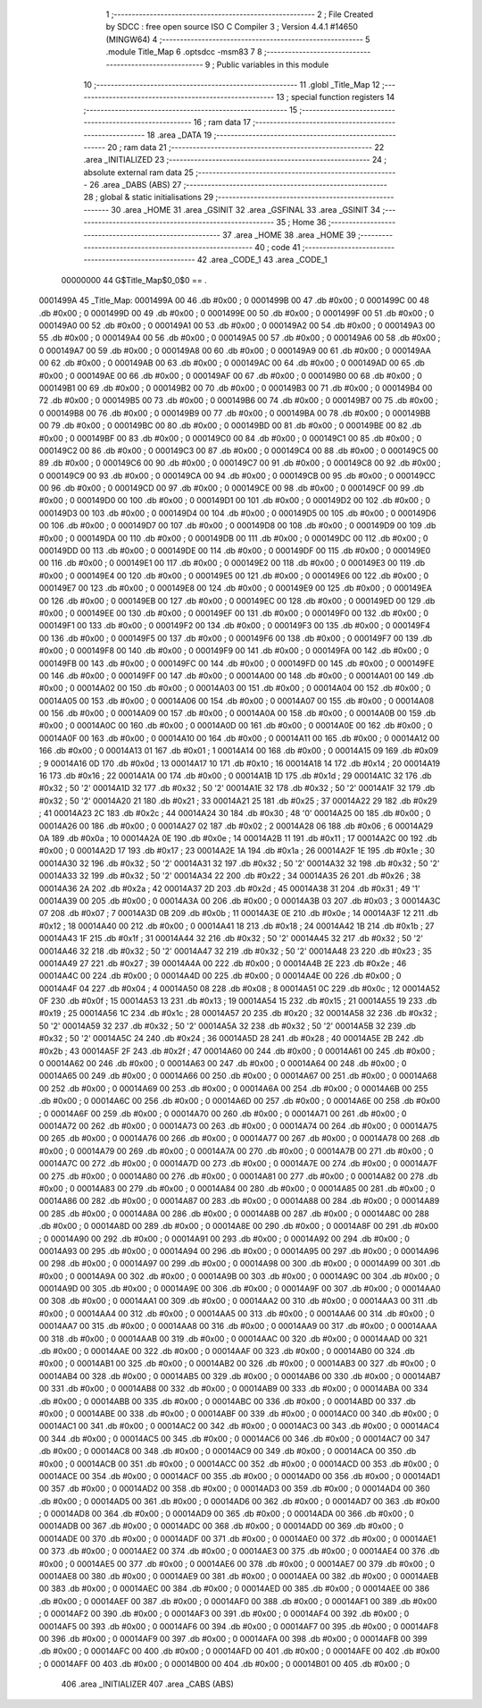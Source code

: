                                       1 ;--------------------------------------------------------
                                      2 ; File Created by SDCC : free open source ISO C Compiler 
                                      3 ; Version 4.4.1 #14650 (MINGW64)
                                      4 ;--------------------------------------------------------
                                      5 	.module Title_Map
                                      6 	.optsdcc -msm83
                                      7 	
                                      8 ;--------------------------------------------------------
                                      9 ; Public variables in this module
                                     10 ;--------------------------------------------------------
                                     11 	.globl _Title_Map
                                     12 ;--------------------------------------------------------
                                     13 ; special function registers
                                     14 ;--------------------------------------------------------
                                     15 ;--------------------------------------------------------
                                     16 ; ram data
                                     17 ;--------------------------------------------------------
                                     18 	.area _DATA
                                     19 ;--------------------------------------------------------
                                     20 ; ram data
                                     21 ;--------------------------------------------------------
                                     22 	.area _INITIALIZED
                                     23 ;--------------------------------------------------------
                                     24 ; absolute external ram data
                                     25 ;--------------------------------------------------------
                                     26 	.area _DABS (ABS)
                                     27 ;--------------------------------------------------------
                                     28 ; global & static initialisations
                                     29 ;--------------------------------------------------------
                                     30 	.area _HOME
                                     31 	.area _GSINIT
                                     32 	.area _GSFINAL
                                     33 	.area _GSINIT
                                     34 ;--------------------------------------------------------
                                     35 ; Home
                                     36 ;--------------------------------------------------------
                                     37 	.area _HOME
                                     38 	.area _HOME
                                     39 ;--------------------------------------------------------
                                     40 ; code
                                     41 ;--------------------------------------------------------
                                     42 	.area _CODE_1
                                     43 	.area _CODE_1
                         00000000    44 G$Title_Map$0_0$0 == .
    0001499A                         45 _Title_Map:
    0001499A 00                      46 	.db #0x00	; 0
    0001499B 00                      47 	.db #0x00	; 0
    0001499C 00                      48 	.db #0x00	; 0
    0001499D 00                      49 	.db #0x00	; 0
    0001499E 00                      50 	.db #0x00	; 0
    0001499F 00                      51 	.db #0x00	; 0
    000149A0 00                      52 	.db #0x00	; 0
    000149A1 00                      53 	.db #0x00	; 0
    000149A2 00                      54 	.db #0x00	; 0
    000149A3 00                      55 	.db #0x00	; 0
    000149A4 00                      56 	.db #0x00	; 0
    000149A5 00                      57 	.db #0x00	; 0
    000149A6 00                      58 	.db #0x00	; 0
    000149A7 00                      59 	.db #0x00	; 0
    000149A8 00                      60 	.db #0x00	; 0
    000149A9 00                      61 	.db #0x00	; 0
    000149AA 00                      62 	.db #0x00	; 0
    000149AB 00                      63 	.db #0x00	; 0
    000149AC 00                      64 	.db #0x00	; 0
    000149AD 00                      65 	.db #0x00	; 0
    000149AE 00                      66 	.db #0x00	; 0
    000149AF 00                      67 	.db #0x00	; 0
    000149B0 00                      68 	.db #0x00	; 0
    000149B1 00                      69 	.db #0x00	; 0
    000149B2 00                      70 	.db #0x00	; 0
    000149B3 00                      71 	.db #0x00	; 0
    000149B4 00                      72 	.db #0x00	; 0
    000149B5 00                      73 	.db #0x00	; 0
    000149B6 00                      74 	.db #0x00	; 0
    000149B7 00                      75 	.db #0x00	; 0
    000149B8 00                      76 	.db #0x00	; 0
    000149B9 00                      77 	.db #0x00	; 0
    000149BA 00                      78 	.db #0x00	; 0
    000149BB 00                      79 	.db #0x00	; 0
    000149BC 00                      80 	.db #0x00	; 0
    000149BD 00                      81 	.db #0x00	; 0
    000149BE 00                      82 	.db #0x00	; 0
    000149BF 00                      83 	.db #0x00	; 0
    000149C0 00                      84 	.db #0x00	; 0
    000149C1 00                      85 	.db #0x00	; 0
    000149C2 00                      86 	.db #0x00	; 0
    000149C3 00                      87 	.db #0x00	; 0
    000149C4 00                      88 	.db #0x00	; 0
    000149C5 00                      89 	.db #0x00	; 0
    000149C6 00                      90 	.db #0x00	; 0
    000149C7 00                      91 	.db #0x00	; 0
    000149C8 00                      92 	.db #0x00	; 0
    000149C9 00                      93 	.db #0x00	; 0
    000149CA 00                      94 	.db #0x00	; 0
    000149CB 00                      95 	.db #0x00	; 0
    000149CC 00                      96 	.db #0x00	; 0
    000149CD 00                      97 	.db #0x00	; 0
    000149CE 00                      98 	.db #0x00	; 0
    000149CF 00                      99 	.db #0x00	; 0
    000149D0 00                     100 	.db #0x00	; 0
    000149D1 00                     101 	.db #0x00	; 0
    000149D2 00                     102 	.db #0x00	; 0
    000149D3 00                     103 	.db #0x00	; 0
    000149D4 00                     104 	.db #0x00	; 0
    000149D5 00                     105 	.db #0x00	; 0
    000149D6 00                     106 	.db #0x00	; 0
    000149D7 00                     107 	.db #0x00	; 0
    000149D8 00                     108 	.db #0x00	; 0
    000149D9 00                     109 	.db #0x00	; 0
    000149DA 00                     110 	.db #0x00	; 0
    000149DB 00                     111 	.db #0x00	; 0
    000149DC 00                     112 	.db #0x00	; 0
    000149DD 00                     113 	.db #0x00	; 0
    000149DE 00                     114 	.db #0x00	; 0
    000149DF 00                     115 	.db #0x00	; 0
    000149E0 00                     116 	.db #0x00	; 0
    000149E1 00                     117 	.db #0x00	; 0
    000149E2 00                     118 	.db #0x00	; 0
    000149E3 00                     119 	.db #0x00	; 0
    000149E4 00                     120 	.db #0x00	; 0
    000149E5 00                     121 	.db #0x00	; 0
    000149E6 00                     122 	.db #0x00	; 0
    000149E7 00                     123 	.db #0x00	; 0
    000149E8 00                     124 	.db #0x00	; 0
    000149E9 00                     125 	.db #0x00	; 0
    000149EA 00                     126 	.db #0x00	; 0
    000149EB 00                     127 	.db #0x00	; 0
    000149EC 00                     128 	.db #0x00	; 0
    000149ED 00                     129 	.db #0x00	; 0
    000149EE 00                     130 	.db #0x00	; 0
    000149EF 00                     131 	.db #0x00	; 0
    000149F0 00                     132 	.db #0x00	; 0
    000149F1 00                     133 	.db #0x00	; 0
    000149F2 00                     134 	.db #0x00	; 0
    000149F3 00                     135 	.db #0x00	; 0
    000149F4 00                     136 	.db #0x00	; 0
    000149F5 00                     137 	.db #0x00	; 0
    000149F6 00                     138 	.db #0x00	; 0
    000149F7 00                     139 	.db #0x00	; 0
    000149F8 00                     140 	.db #0x00	; 0
    000149F9 00                     141 	.db #0x00	; 0
    000149FA 00                     142 	.db #0x00	; 0
    000149FB 00                     143 	.db #0x00	; 0
    000149FC 00                     144 	.db #0x00	; 0
    000149FD 00                     145 	.db #0x00	; 0
    000149FE 00                     146 	.db #0x00	; 0
    000149FF 00                     147 	.db #0x00	; 0
    00014A00 00                     148 	.db #0x00	; 0
    00014A01 00                     149 	.db #0x00	; 0
    00014A02 00                     150 	.db #0x00	; 0
    00014A03 00                     151 	.db #0x00	; 0
    00014A04 00                     152 	.db #0x00	; 0
    00014A05 00                     153 	.db #0x00	; 0
    00014A06 00                     154 	.db #0x00	; 0
    00014A07 00                     155 	.db #0x00	; 0
    00014A08 00                     156 	.db #0x00	; 0
    00014A09 00                     157 	.db #0x00	; 0
    00014A0A 00                     158 	.db #0x00	; 0
    00014A0B 00                     159 	.db #0x00	; 0
    00014A0C 00                     160 	.db #0x00	; 0
    00014A0D 00                     161 	.db #0x00	; 0
    00014A0E 00                     162 	.db #0x00	; 0
    00014A0F 00                     163 	.db #0x00	; 0
    00014A10 00                     164 	.db #0x00	; 0
    00014A11 00                     165 	.db #0x00	; 0
    00014A12 00                     166 	.db #0x00	; 0
    00014A13 01                     167 	.db #0x01	; 1
    00014A14 00                     168 	.db #0x00	; 0
    00014A15 09                     169 	.db #0x09	; 9
    00014A16 0D                     170 	.db #0x0d	; 13
    00014A17 10                     171 	.db #0x10	; 16
    00014A18 14                     172 	.db #0x14	; 20
    00014A19 16                     173 	.db #0x16	; 22
    00014A1A 00                     174 	.db #0x00	; 0
    00014A1B 1D                     175 	.db #0x1d	; 29
    00014A1C 32                     176 	.db #0x32	; 50	'2'
    00014A1D 32                     177 	.db #0x32	; 50	'2'
    00014A1E 32                     178 	.db #0x32	; 50	'2'
    00014A1F 32                     179 	.db #0x32	; 50	'2'
    00014A20 21                     180 	.db #0x21	; 33
    00014A21 25                     181 	.db #0x25	; 37
    00014A22 29                     182 	.db #0x29	; 41
    00014A23 2C                     183 	.db #0x2c	; 44
    00014A24 30                     184 	.db #0x30	; 48	'0'
    00014A25 00                     185 	.db #0x00	; 0
    00014A26 00                     186 	.db #0x00	; 0
    00014A27 02                     187 	.db #0x02	; 2
    00014A28 06                     188 	.db #0x06	; 6
    00014A29 0A                     189 	.db #0x0a	; 10
    00014A2A 0E                     190 	.db #0x0e	; 14
    00014A2B 11                     191 	.db #0x11	; 17
    00014A2C 00                     192 	.db #0x00	; 0
    00014A2D 17                     193 	.db #0x17	; 23
    00014A2E 1A                     194 	.db #0x1a	; 26
    00014A2F 1E                     195 	.db #0x1e	; 30
    00014A30 32                     196 	.db #0x32	; 50	'2'
    00014A31 32                     197 	.db #0x32	; 50	'2'
    00014A32 32                     198 	.db #0x32	; 50	'2'
    00014A33 32                     199 	.db #0x32	; 50	'2'
    00014A34 22                     200 	.db #0x22	; 34
    00014A35 26                     201 	.db #0x26	; 38
    00014A36 2A                     202 	.db #0x2a	; 42
    00014A37 2D                     203 	.db #0x2d	; 45
    00014A38 31                     204 	.db #0x31	; 49	'1'
    00014A39 00                     205 	.db #0x00	; 0
    00014A3A 00                     206 	.db #0x00	; 0
    00014A3B 03                     207 	.db #0x03	; 3
    00014A3C 07                     208 	.db #0x07	; 7
    00014A3D 0B                     209 	.db #0x0b	; 11
    00014A3E 0E                     210 	.db #0x0e	; 14
    00014A3F 12                     211 	.db #0x12	; 18
    00014A40 00                     212 	.db #0x00	; 0
    00014A41 18                     213 	.db #0x18	; 24
    00014A42 1B                     214 	.db #0x1b	; 27
    00014A43 1F                     215 	.db #0x1f	; 31
    00014A44 32                     216 	.db #0x32	; 50	'2'
    00014A45 32                     217 	.db #0x32	; 50	'2'
    00014A46 32                     218 	.db #0x32	; 50	'2'
    00014A47 32                     219 	.db #0x32	; 50	'2'
    00014A48 23                     220 	.db #0x23	; 35
    00014A49 27                     221 	.db #0x27	; 39
    00014A4A 00                     222 	.db #0x00	; 0
    00014A4B 2E                     223 	.db #0x2e	; 46
    00014A4C 00                     224 	.db #0x00	; 0
    00014A4D 00                     225 	.db #0x00	; 0
    00014A4E 00                     226 	.db #0x00	; 0
    00014A4F 04                     227 	.db #0x04	; 4
    00014A50 08                     228 	.db #0x08	; 8
    00014A51 0C                     229 	.db #0x0c	; 12
    00014A52 0F                     230 	.db #0x0f	; 15
    00014A53 13                     231 	.db #0x13	; 19
    00014A54 15                     232 	.db #0x15	; 21
    00014A55 19                     233 	.db #0x19	; 25
    00014A56 1C                     234 	.db #0x1c	; 28
    00014A57 20                     235 	.db #0x20	; 32
    00014A58 32                     236 	.db #0x32	; 50	'2'
    00014A59 32                     237 	.db #0x32	; 50	'2'
    00014A5A 32                     238 	.db #0x32	; 50	'2'
    00014A5B 32                     239 	.db #0x32	; 50	'2'
    00014A5C 24                     240 	.db #0x24	; 36
    00014A5D 28                     241 	.db #0x28	; 40
    00014A5E 2B                     242 	.db #0x2b	; 43
    00014A5F 2F                     243 	.db #0x2f	; 47
    00014A60 00                     244 	.db #0x00	; 0
    00014A61 00                     245 	.db #0x00	; 0
    00014A62 00                     246 	.db #0x00	; 0
    00014A63 00                     247 	.db #0x00	; 0
    00014A64 00                     248 	.db #0x00	; 0
    00014A65 00                     249 	.db #0x00	; 0
    00014A66 00                     250 	.db #0x00	; 0
    00014A67 00                     251 	.db #0x00	; 0
    00014A68 00                     252 	.db #0x00	; 0
    00014A69 00                     253 	.db #0x00	; 0
    00014A6A 00                     254 	.db #0x00	; 0
    00014A6B 00                     255 	.db #0x00	; 0
    00014A6C 00                     256 	.db #0x00	; 0
    00014A6D 00                     257 	.db #0x00	; 0
    00014A6E 00                     258 	.db #0x00	; 0
    00014A6F 00                     259 	.db #0x00	; 0
    00014A70 00                     260 	.db #0x00	; 0
    00014A71 00                     261 	.db #0x00	; 0
    00014A72 00                     262 	.db #0x00	; 0
    00014A73 00                     263 	.db #0x00	; 0
    00014A74 00                     264 	.db #0x00	; 0
    00014A75 00                     265 	.db #0x00	; 0
    00014A76 00                     266 	.db #0x00	; 0
    00014A77 00                     267 	.db #0x00	; 0
    00014A78 00                     268 	.db #0x00	; 0
    00014A79 00                     269 	.db #0x00	; 0
    00014A7A 00                     270 	.db #0x00	; 0
    00014A7B 00                     271 	.db #0x00	; 0
    00014A7C 00                     272 	.db #0x00	; 0
    00014A7D 00                     273 	.db #0x00	; 0
    00014A7E 00                     274 	.db #0x00	; 0
    00014A7F 00                     275 	.db #0x00	; 0
    00014A80 00                     276 	.db #0x00	; 0
    00014A81 00                     277 	.db #0x00	; 0
    00014A82 00                     278 	.db #0x00	; 0
    00014A83 00                     279 	.db #0x00	; 0
    00014A84 00                     280 	.db #0x00	; 0
    00014A85 00                     281 	.db #0x00	; 0
    00014A86 00                     282 	.db #0x00	; 0
    00014A87 00                     283 	.db #0x00	; 0
    00014A88 00                     284 	.db #0x00	; 0
    00014A89 00                     285 	.db #0x00	; 0
    00014A8A 00                     286 	.db #0x00	; 0
    00014A8B 00                     287 	.db #0x00	; 0
    00014A8C 00                     288 	.db #0x00	; 0
    00014A8D 00                     289 	.db #0x00	; 0
    00014A8E 00                     290 	.db #0x00	; 0
    00014A8F 00                     291 	.db #0x00	; 0
    00014A90 00                     292 	.db #0x00	; 0
    00014A91 00                     293 	.db #0x00	; 0
    00014A92 00                     294 	.db #0x00	; 0
    00014A93 00                     295 	.db #0x00	; 0
    00014A94 00                     296 	.db #0x00	; 0
    00014A95 00                     297 	.db #0x00	; 0
    00014A96 00                     298 	.db #0x00	; 0
    00014A97 00                     299 	.db #0x00	; 0
    00014A98 00                     300 	.db #0x00	; 0
    00014A99 00                     301 	.db #0x00	; 0
    00014A9A 00                     302 	.db #0x00	; 0
    00014A9B 00                     303 	.db #0x00	; 0
    00014A9C 00                     304 	.db #0x00	; 0
    00014A9D 00                     305 	.db #0x00	; 0
    00014A9E 00                     306 	.db #0x00	; 0
    00014A9F 00                     307 	.db #0x00	; 0
    00014AA0 00                     308 	.db #0x00	; 0
    00014AA1 00                     309 	.db #0x00	; 0
    00014AA2 00                     310 	.db #0x00	; 0
    00014AA3 00                     311 	.db #0x00	; 0
    00014AA4 00                     312 	.db #0x00	; 0
    00014AA5 00                     313 	.db #0x00	; 0
    00014AA6 00                     314 	.db #0x00	; 0
    00014AA7 00                     315 	.db #0x00	; 0
    00014AA8 00                     316 	.db #0x00	; 0
    00014AA9 00                     317 	.db #0x00	; 0
    00014AAA 00                     318 	.db #0x00	; 0
    00014AAB 00                     319 	.db #0x00	; 0
    00014AAC 00                     320 	.db #0x00	; 0
    00014AAD 00                     321 	.db #0x00	; 0
    00014AAE 00                     322 	.db #0x00	; 0
    00014AAF 00                     323 	.db #0x00	; 0
    00014AB0 00                     324 	.db #0x00	; 0
    00014AB1 00                     325 	.db #0x00	; 0
    00014AB2 00                     326 	.db #0x00	; 0
    00014AB3 00                     327 	.db #0x00	; 0
    00014AB4 00                     328 	.db #0x00	; 0
    00014AB5 00                     329 	.db #0x00	; 0
    00014AB6 00                     330 	.db #0x00	; 0
    00014AB7 00                     331 	.db #0x00	; 0
    00014AB8 00                     332 	.db #0x00	; 0
    00014AB9 00                     333 	.db #0x00	; 0
    00014ABA 00                     334 	.db #0x00	; 0
    00014ABB 00                     335 	.db #0x00	; 0
    00014ABC 00                     336 	.db #0x00	; 0
    00014ABD 00                     337 	.db #0x00	; 0
    00014ABE 00                     338 	.db #0x00	; 0
    00014ABF 00                     339 	.db #0x00	; 0
    00014AC0 00                     340 	.db #0x00	; 0
    00014AC1 00                     341 	.db #0x00	; 0
    00014AC2 00                     342 	.db #0x00	; 0
    00014AC3 00                     343 	.db #0x00	; 0
    00014AC4 00                     344 	.db #0x00	; 0
    00014AC5 00                     345 	.db #0x00	; 0
    00014AC6 00                     346 	.db #0x00	; 0
    00014AC7 00                     347 	.db #0x00	; 0
    00014AC8 00                     348 	.db #0x00	; 0
    00014AC9 00                     349 	.db #0x00	; 0
    00014ACA 00                     350 	.db #0x00	; 0
    00014ACB 00                     351 	.db #0x00	; 0
    00014ACC 00                     352 	.db #0x00	; 0
    00014ACD 00                     353 	.db #0x00	; 0
    00014ACE 00                     354 	.db #0x00	; 0
    00014ACF 00                     355 	.db #0x00	; 0
    00014AD0 00                     356 	.db #0x00	; 0
    00014AD1 00                     357 	.db #0x00	; 0
    00014AD2 00                     358 	.db #0x00	; 0
    00014AD3 00                     359 	.db #0x00	; 0
    00014AD4 00                     360 	.db #0x00	; 0
    00014AD5 00                     361 	.db #0x00	; 0
    00014AD6 00                     362 	.db #0x00	; 0
    00014AD7 00                     363 	.db #0x00	; 0
    00014AD8 00                     364 	.db #0x00	; 0
    00014AD9 00                     365 	.db #0x00	; 0
    00014ADA 00                     366 	.db #0x00	; 0
    00014ADB 00                     367 	.db #0x00	; 0
    00014ADC 00                     368 	.db #0x00	; 0
    00014ADD 00                     369 	.db #0x00	; 0
    00014ADE 00                     370 	.db #0x00	; 0
    00014ADF 00                     371 	.db #0x00	; 0
    00014AE0 00                     372 	.db #0x00	; 0
    00014AE1 00                     373 	.db #0x00	; 0
    00014AE2 00                     374 	.db #0x00	; 0
    00014AE3 00                     375 	.db #0x00	; 0
    00014AE4 00                     376 	.db #0x00	; 0
    00014AE5 00                     377 	.db #0x00	; 0
    00014AE6 00                     378 	.db #0x00	; 0
    00014AE7 00                     379 	.db #0x00	; 0
    00014AE8 00                     380 	.db #0x00	; 0
    00014AE9 00                     381 	.db #0x00	; 0
    00014AEA 00                     382 	.db #0x00	; 0
    00014AEB 00                     383 	.db #0x00	; 0
    00014AEC 00                     384 	.db #0x00	; 0
    00014AED 00                     385 	.db #0x00	; 0
    00014AEE 00                     386 	.db #0x00	; 0
    00014AEF 00                     387 	.db #0x00	; 0
    00014AF0 00                     388 	.db #0x00	; 0
    00014AF1 00                     389 	.db #0x00	; 0
    00014AF2 00                     390 	.db #0x00	; 0
    00014AF3 00                     391 	.db #0x00	; 0
    00014AF4 00                     392 	.db #0x00	; 0
    00014AF5 00                     393 	.db #0x00	; 0
    00014AF6 00                     394 	.db #0x00	; 0
    00014AF7 00                     395 	.db #0x00	; 0
    00014AF8 00                     396 	.db #0x00	; 0
    00014AF9 00                     397 	.db #0x00	; 0
    00014AFA 00                     398 	.db #0x00	; 0
    00014AFB 00                     399 	.db #0x00	; 0
    00014AFC 00                     400 	.db #0x00	; 0
    00014AFD 00                     401 	.db #0x00	; 0
    00014AFE 00                     402 	.db #0x00	; 0
    00014AFF 00                     403 	.db #0x00	; 0
    00014B00 00                     404 	.db #0x00	; 0
    00014B01 00                     405 	.db #0x00	; 0
                                    406 	.area _INITIALIZER
                                    407 	.area _CABS (ABS)

